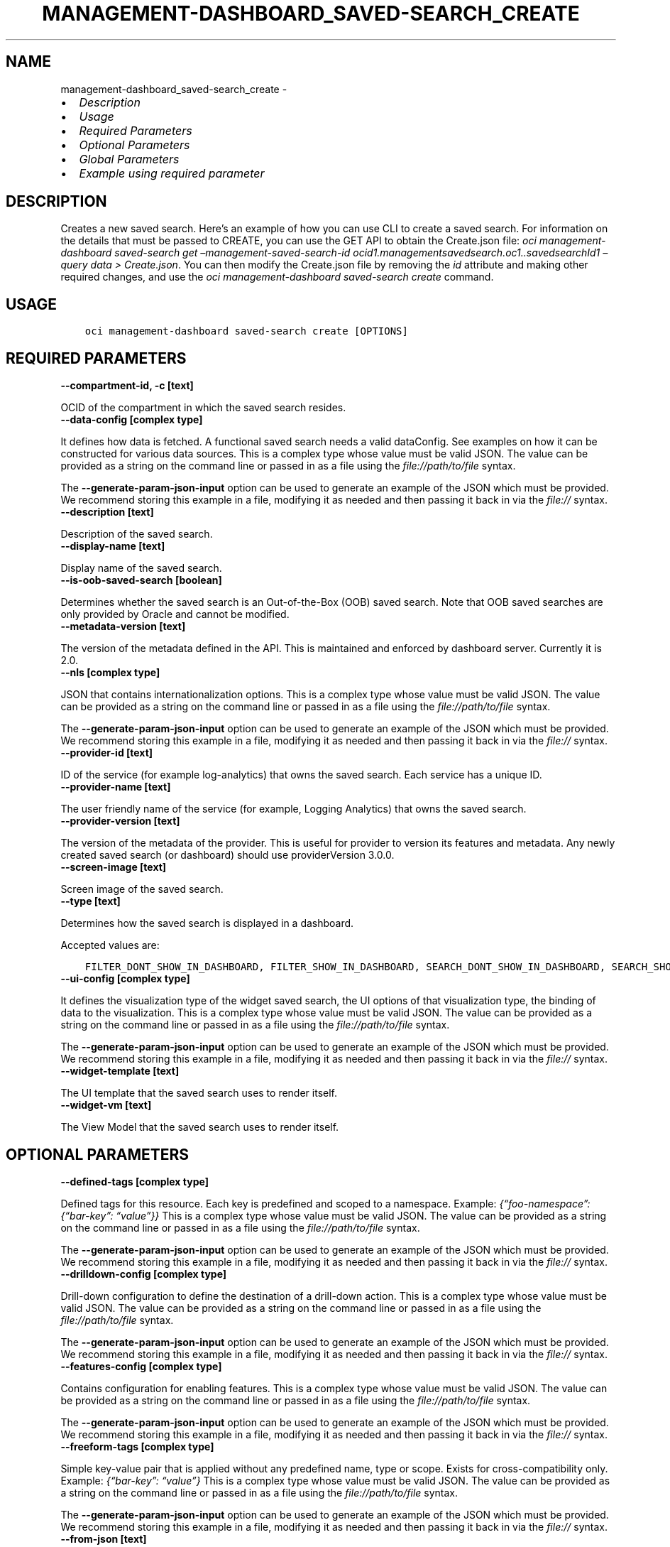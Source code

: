 .\" Man page generated from reStructuredText.
.
.TH "MANAGEMENT-DASHBOARD_SAVED-SEARCH_CREATE" "1" "Oct 02, 2023" "3.33.3" "OCI CLI Command Reference"
.SH NAME
management-dashboard_saved-search_create \- 
.
.nr rst2man-indent-level 0
.
.de1 rstReportMargin
\\$1 \\n[an-margin]
level \\n[rst2man-indent-level]
level margin: \\n[rst2man-indent\\n[rst2man-indent-level]]
-
\\n[rst2man-indent0]
\\n[rst2man-indent1]
\\n[rst2man-indent2]
..
.de1 INDENT
.\" .rstReportMargin pre:
. RS \\$1
. nr rst2man-indent\\n[rst2man-indent-level] \\n[an-margin]
. nr rst2man-indent-level +1
.\" .rstReportMargin post:
..
.de UNINDENT
. RE
.\" indent \\n[an-margin]
.\" old: \\n[rst2man-indent\\n[rst2man-indent-level]]
.nr rst2man-indent-level -1
.\" new: \\n[rst2man-indent\\n[rst2man-indent-level]]
.in \\n[rst2man-indent\\n[rst2man-indent-level]]u
..
.INDENT 0.0
.IP \(bu 2
\fI\%Description\fP
.IP \(bu 2
\fI\%Usage\fP
.IP \(bu 2
\fI\%Required Parameters\fP
.IP \(bu 2
\fI\%Optional Parameters\fP
.IP \(bu 2
\fI\%Global Parameters\fP
.IP \(bu 2
\fI\%Example using required parameter\fP
.UNINDENT
.SH DESCRIPTION
.sp
Creates a new saved search. Here’s an example of how you can use CLI to create a saved search. For information on the details that must be passed to CREATE, you can use the GET API to obtain the Create.json file: \fIoci management\-dashboard saved\-search get –management\-saved\-search\-id ocid1.managementsavedsearch.oc1..savedsearchId1 –query data > Create.json\fP\&. You can then modify the Create.json file by removing the \fIid\fP attribute and making other required changes, and use the \fIoci management\-dashboard saved\-search create\fP command.
.SH USAGE
.INDENT 0.0
.INDENT 3.5
.sp
.nf
.ft C
oci management\-dashboard saved\-search create [OPTIONS]
.ft P
.fi
.UNINDENT
.UNINDENT
.SH REQUIRED PARAMETERS
.INDENT 0.0
.TP
.B \-\-compartment\-id, \-c [text]
.UNINDENT
.sp
OCID of the compartment in which the saved search resides.
.INDENT 0.0
.TP
.B \-\-data\-config [complex type]
.UNINDENT
.sp
It defines how data is fetched. A functional saved search needs a valid dataConfig. See examples on how it can be constructed for various data sources.
This is a complex type whose value must be valid JSON. The value can be provided as a string on the command line or passed in as a file using
the \fI\%file://path/to/file\fP syntax.
.sp
The \fB\-\-generate\-param\-json\-input\fP option can be used to generate an example of the JSON which must be provided. We recommend storing this example
in a file, modifying it as needed and then passing it back in via the \fI\%file://\fP syntax.
.INDENT 0.0
.TP
.B \-\-description [text]
.UNINDENT
.sp
Description of the saved search.
.INDENT 0.0
.TP
.B \-\-display\-name [text]
.UNINDENT
.sp
Display name of the saved search.
.INDENT 0.0
.TP
.B \-\-is\-oob\-saved\-search [boolean]
.UNINDENT
.sp
Determines whether the saved search is an Out\-of\-the\-Box (OOB) saved search. Note that OOB saved searches are only provided by Oracle and cannot be modified.
.INDENT 0.0
.TP
.B \-\-metadata\-version [text]
.UNINDENT
.sp
The version of the metadata defined in the API. This is maintained and enforced by dashboard server. Currently it is 2.0.
.INDENT 0.0
.TP
.B \-\-nls [complex type]
.UNINDENT
.sp
JSON that contains internationalization options.
This is a complex type whose value must be valid JSON. The value can be provided as a string on the command line or passed in as a file using
the \fI\%file://path/to/file\fP syntax.
.sp
The \fB\-\-generate\-param\-json\-input\fP option can be used to generate an example of the JSON which must be provided. We recommend storing this example
in a file, modifying it as needed and then passing it back in via the \fI\%file://\fP syntax.
.INDENT 0.0
.TP
.B \-\-provider\-id [text]
.UNINDENT
.sp
ID of the service (for example log\-analytics) that owns the saved search. Each service has a unique ID.
.INDENT 0.0
.TP
.B \-\-provider\-name [text]
.UNINDENT
.sp
The user friendly name of the service (for example, Logging Analytics) that owns the saved search.
.INDENT 0.0
.TP
.B \-\-provider\-version [text]
.UNINDENT
.sp
The version of the metadata of the provider. This is useful for provider to version its features and metadata. Any newly created saved search (or dashboard) should use providerVersion 3.0.0.
.INDENT 0.0
.TP
.B \-\-screen\-image [text]
.UNINDENT
.sp
Screen image of the saved search.
.INDENT 0.0
.TP
.B \-\-type [text]
.UNINDENT
.sp
Determines how the saved search is displayed in a dashboard.
.sp
Accepted values are:
.INDENT 0.0
.INDENT 3.5
.sp
.nf
.ft C
FILTER_DONT_SHOW_IN_DASHBOARD, FILTER_SHOW_IN_DASHBOARD, SEARCH_DONT_SHOW_IN_DASHBOARD, SEARCH_SHOW_IN_DASHBOARD, WIDGET_DONT_SHOW_IN_DASHBOARD, WIDGET_SHOW_IN_DASHBOARD
.ft P
.fi
.UNINDENT
.UNINDENT
.INDENT 0.0
.TP
.B \-\-ui\-config [complex type]
.UNINDENT
.sp
It defines the visualization type of the widget saved search, the UI options of that visualization type, the binding of data to the visualization.
This is a complex type whose value must be valid JSON. The value can be provided as a string on the command line or passed in as a file using
the \fI\%file://path/to/file\fP syntax.
.sp
The \fB\-\-generate\-param\-json\-input\fP option can be used to generate an example of the JSON which must be provided. We recommend storing this example
in a file, modifying it as needed and then passing it back in via the \fI\%file://\fP syntax.
.INDENT 0.0
.TP
.B \-\-widget\-template [text]
.UNINDENT
.sp
The UI template that the saved search uses to render itself.
.INDENT 0.0
.TP
.B \-\-widget\-vm [text]
.UNINDENT
.sp
The View Model that the saved search uses to render itself.
.SH OPTIONAL PARAMETERS
.INDENT 0.0
.TP
.B \-\-defined\-tags [complex type]
.UNINDENT
.sp
Defined tags for this resource. Each key is predefined and scoped to a namespace. Example: \fI{“foo\-namespace”: {“bar\-key”: “value”}}\fP
This is a complex type whose value must be valid JSON. The value can be provided as a string on the command line or passed in as a file using
the \fI\%file://path/to/file\fP syntax.
.sp
The \fB\-\-generate\-param\-json\-input\fP option can be used to generate an example of the JSON which must be provided. We recommend storing this example
in a file, modifying it as needed and then passing it back in via the \fI\%file://\fP syntax.
.INDENT 0.0
.TP
.B \-\-drilldown\-config [complex type]
.UNINDENT
.sp
Drill\-down configuration to define the destination of a drill\-down action.
This is a complex type whose value must be valid JSON. The value can be provided as a string on the command line or passed in as a file using
the \fI\%file://path/to/file\fP syntax.
.sp
The \fB\-\-generate\-param\-json\-input\fP option can be used to generate an example of the JSON which must be provided. We recommend storing this example
in a file, modifying it as needed and then passing it back in via the \fI\%file://\fP syntax.
.INDENT 0.0
.TP
.B \-\-features\-config [complex type]
.UNINDENT
.sp
Contains configuration for enabling features.
This is a complex type whose value must be valid JSON. The value can be provided as a string on the command line or passed in as a file using
the \fI\%file://path/to/file\fP syntax.
.sp
The \fB\-\-generate\-param\-json\-input\fP option can be used to generate an example of the JSON which must be provided. We recommend storing this example
in a file, modifying it as needed and then passing it back in via the \fI\%file://\fP syntax.
.INDENT 0.0
.TP
.B \-\-freeform\-tags [complex type]
.UNINDENT
.sp
Simple key\-value pair that is applied without any predefined name, type or scope. Exists for cross\-compatibility only. Example: \fI{“bar\-key”: “value”}\fP
This is a complex type whose value must be valid JSON. The value can be provided as a string on the command line or passed in as a file using
the \fI\%file://path/to/file\fP syntax.
.sp
The \fB\-\-generate\-param\-json\-input\fP option can be used to generate an example of the JSON which must be provided. We recommend storing this example
in a file, modifying it as needed and then passing it back in via the \fI\%file://\fP syntax.
.INDENT 0.0
.TP
.B \-\-from\-json [text]
.UNINDENT
.sp
Provide input to this command as a JSON document from a file using the \fI\%file://path\-to/file\fP syntax.
.sp
The \fB\-\-generate\-full\-command\-json\-input\fP option can be used to generate a sample json file to be used with this command option. The key names are pre\-populated and match the command option names (converted to camelCase format, e.g. compartment\-id –> compartmentId), while the values of the keys need to be populated by the user before using the sample file as an input to this command. For any command option that accepts multiple values, the value of the key can be a JSON array.
.sp
Options can still be provided on the command line. If an option exists in both the JSON document and the command line then the command line specified value will be used.
.sp
For examples on usage of this option, please see our “using CLI with advanced JSON options” link: \fI\%https://docs.cloud.oracle.com/iaas/Content/API/SDKDocs/cliusing.htm#AdvancedJSONOptions\fP
.INDENT 0.0
.TP
.B \-\-id [text]
.UNINDENT
.sp
ID of the saved search, which must only be provided for Out\-of\-the\-Box (OOB) saved search.
.INDENT 0.0
.TP
.B \-\-max\-wait\-seconds [integer]
.UNINDENT
.sp
The maximum time to wait for the resource to reach the lifecycle state defined by \fB\-\-wait\-for\-state\fP\&. Defaults to 1200 seconds.
.INDENT 0.0
.TP
.B \-\-parameters\-config [complex type]
.UNINDENT
.sp
Defines parameters for the saved search.
This is a complex type whose value must be valid JSON. The value can be provided as a string on the command line or passed in as a file using
the \fI\%file://path/to/file\fP syntax.
.sp
The \fB\-\-generate\-param\-json\-input\fP option can be used to generate an example of the JSON which must be provided. We recommend storing this example
in a file, modifying it as needed and then passing it back in via the \fI\%file://\fP syntax.
.INDENT 0.0
.TP
.B \-\-wait\-for\-state [text]
.UNINDENT
.sp
This operation creates, modifies or deletes a resource that has a defined lifecycle state. Specify this option to perform the action and then wait until the resource reaches a given lifecycle state. Multiple states can be specified, returning on the first state. For example, \fB\-\-wait\-for\-state\fP SUCCEEDED \fB\-\-wait\-for\-state\fP FAILED would return on whichever lifecycle state is reached first. If timeout is reached, a return code of 2 is returned. For any other error, a return code of 1 is returned.
.sp
Accepted values are:
.INDENT 0.0
.INDENT 3.5
.sp
.nf
.ft C
ACTIVE
.ft P
.fi
.UNINDENT
.UNINDENT
.INDENT 0.0
.TP
.B \-\-wait\-interval\-seconds [integer]
.UNINDENT
.sp
Check every \fB\-\-wait\-interval\-seconds\fP to see whether the resource has reached the lifecycle state defined by \fB\-\-wait\-for\-state\fP\&. Defaults to 30 seconds.
.SH GLOBAL PARAMETERS
.sp
Use \fBoci \-\-help\fP for help on global parameters.
.sp
\fB\-\-auth\-purpose\fP, \fB\-\-auth\fP, \fB\-\-cert\-bundle\fP, \fB\-\-cli\-auto\-prompt\fP, \fB\-\-cli\-rc\-file\fP, \fB\-\-config\-file\fP, \fB\-\-connection\-timeout\fP, \fB\-\-debug\fP, \fB\-\-defaults\-file\fP, \fB\-\-endpoint\fP, \fB\-\-generate\-full\-command\-json\-input\fP, \fB\-\-generate\-param\-json\-input\fP, \fB\-\-help\fP, \fB\-\-latest\-version\fP, \fB\-\-max\-retries\fP, \fB\-\-no\-retry\fP, \fB\-\-opc\-client\-request\-id\fP, \fB\-\-opc\-request\-id\fP, \fB\-\-output\fP, \fB\-\-profile\fP, \fB\-\-proxy\fP, \fB\-\-query\fP, \fB\-\-raw\-output\fP, \fB\-\-read\-timeout\fP, \fB\-\-realm\-specific\-endpoint\fP, \fB\-\-region\fP, \fB\-\-release\-info\fP, \fB\-\-request\-id\fP, \fB\-\-version\fP, \fB\-?\fP, \fB\-d\fP, \fB\-h\fP, \fB\-i\fP, \fB\-v\fP
.SH EXAMPLE USING REQUIRED PARAMETER
.sp
Copy and paste the following example into a JSON file, replacing the example parameters with your own.
.INDENT 0.0
.INDENT 3.5
.sp
.nf
.ft C
    oci management\-dashboard saved\-search create \-\-generate\-param\-json\-input data\-config > data\-config.json
    oci management\-dashboard saved\-search create \-\-generate\-param\-json\-input nls > nls.json
    oci management\-dashboard saved\-search create \-\-generate\-param\-json\-input ui\-config > ui\-config.json
.ft P
.fi
.UNINDENT
.UNINDENT
.sp
Copy the following CLI commands into a file named example.sh. Run the command by typing “bash example.sh” and replacing the example parameters with your own.
.sp
Please note this sample will only work in the POSIX\-compliant bash\-like shell. You need to set up \fI\%the OCI configuration\fP <\fBhttps://docs.oracle.com/en-us/iaas/Content/API/SDKDocs/cliinstall.htm#configfile\fP> and \fI\%appropriate security policies\fP <\fBhttps://docs.oracle.com/en-us/iaas/Content/Identity/Concepts/policygetstarted.htm\fP> before trying the examples.
.INDENT 0.0
.INDENT 3.5
.sp
.nf
.ft C
    export compartment_id=<substitute\-value\-of\-compartment_id> # https://docs.cloud.oracle.com/en\-us/iaas/tools/oci\-cli/latest/oci_cli_docs/cmdref/management\-dashboard/saved\-search/create.html#cmdoption\-compartment\-id
    export description=<substitute\-value\-of\-description> # https://docs.cloud.oracle.com/en\-us/iaas/tools/oci\-cli/latest/oci_cli_docs/cmdref/management\-dashboard/saved\-search/create.html#cmdoption\-description
    export display_name=<substitute\-value\-of\-display_name> # https://docs.cloud.oracle.com/en\-us/iaas/tools/oci\-cli/latest/oci_cli_docs/cmdref/management\-dashboard/saved\-search/create.html#cmdoption\-display\-name
    export is_oob_saved_search=<substitute\-value\-of\-is_oob_saved_search> # https://docs.cloud.oracle.com/en\-us/iaas/tools/oci\-cli/latest/oci_cli_docs/cmdref/management\-dashboard/saved\-search/create.html#cmdoption\-is\-oob\-saved\-search
    export metadata_version=<substitute\-value\-of\-metadata_version> # https://docs.cloud.oracle.com/en\-us/iaas/tools/oci\-cli/latest/oci_cli_docs/cmdref/management\-dashboard/saved\-search/create.html#cmdoption\-metadata\-version
    export provider_id=<substitute\-value\-of\-provider_id> # https://docs.cloud.oracle.com/en\-us/iaas/tools/oci\-cli/latest/oci_cli_docs/cmdref/management\-dashboard/saved\-search/create.html#cmdoption\-provider\-id
    export provider_name=<substitute\-value\-of\-provider_name> # https://docs.cloud.oracle.com/en\-us/iaas/tools/oci\-cli/latest/oci_cli_docs/cmdref/management\-dashboard/saved\-search/create.html#cmdoption\-provider\-name
    export provider_version=<substitute\-value\-of\-provider_version> # https://docs.cloud.oracle.com/en\-us/iaas/tools/oci\-cli/latest/oci_cli_docs/cmdref/management\-dashboard/saved\-search/create.html#cmdoption\-provider\-version
    export screen_image=<substitute\-value\-of\-screen_image> # https://docs.cloud.oracle.com/en\-us/iaas/tools/oci\-cli/latest/oci_cli_docs/cmdref/management\-dashboard/saved\-search/create.html#cmdoption\-screen\-image
    export type=<substitute\-value\-of\-type> # https://docs.cloud.oracle.com/en\-us/iaas/tools/oci\-cli/latest/oci_cli_docs/cmdref/management\-dashboard/saved\-search/create.html#cmdoption\-type
    export widget_template=<substitute\-value\-of\-widget_template> # https://docs.cloud.oracle.com/en\-us/iaas/tools/oci\-cli/latest/oci_cli_docs/cmdref/management\-dashboard/saved\-search/create.html#cmdoption\-widget\-template
    export widget_vm=<substitute\-value\-of\-widget_vm> # https://docs.cloud.oracle.com/en\-us/iaas/tools/oci\-cli/latest/oci_cli_docs/cmdref/management\-dashboard/saved\-search/create.html#cmdoption\-widget\-vm

    oci management\-dashboard saved\-search create \-\-compartment\-id $compartment_id \-\-data\-config file://data\-config.json \-\-description $description \-\-display\-name $display_name \-\-is\-oob\-saved\-search $is_oob_saved_search \-\-metadata\-version $metadata_version \-\-nls file://nls.json \-\-provider\-id $provider_id \-\-provider\-name $provider_name \-\-provider\-version $provider_version \-\-screen\-image $screen_image \-\-type $type \-\-ui\-config file://ui\-config.json \-\-widget\-template $widget_template \-\-widget\-vm $widget_vm
.ft P
.fi
.UNINDENT
.UNINDENT
.SH AUTHOR
Oracle
.SH COPYRIGHT
2016, 2023, Oracle
.\" Generated by docutils manpage writer.
.
